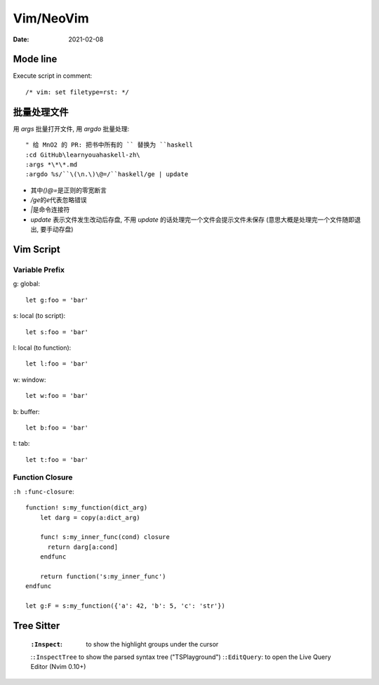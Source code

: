 ==========
Vim/NeoVim
==========

:date: 2021-02-08

.. highlight:: vim

Mode line
=========

Execute script in comment::

    /* vim: set filetype=rst: */


批量处理文件
=============

用 `args` 批量打开文件, 用 `argdo` 批量处理::

    " 给 MnO2 的 PR: 把书中所有的 `` 替换为 ``haskell
    :cd GitHub\learnyouahaskell-zh\
    :args *\*\*.md
    :argdo %s/``\(\n.\)\@=/``haskell/ge | update

- 其中\ `\(\)\@=`\ 是正则的零宽断言
- `/ge`\ 的\ `e`\ 代表忽略错误
- `|`\ 是命令连接符
- `update` 表示文件发生改动后存盘, 不用 `update` 的话处理完一个文件会提示文件未保存
  (意思大概是处理完一个文件随即退出, 要手动存盘)

Vim Script
==========

.. seealso:: `Vim scripting cheatsheet <https://devhints.io/vimscript>`_

Variable Prefix
---------------

g: global::

    let g:foo = 'bar'

s: local (to script)::

    let s:foo = 'bar'

l: local (to function)::

    let l:foo = 'bar'

w: window::

    let w:foo = 'bar'

b: buffer::

    let b:foo = 'bar'

t: tab::

    let t:foo = 'bar'

Function Closure
----------------

``:h :func-closure``::

   function! s:my_function(dict_arg)
       let darg = copy(a:dict_arg)

       func! s:my_inner_func(cond) closure
         return darg[a:cond]
       endfunc

       return function('s:my_inner_func')
   endfunc

   let g:F = s:my_function({'a': 42, 'b': 5, 'c': 'str'})

.. seealso:: https://vi.stackexchange.com/a/21807

Tree Sitter
===========

 :``:Inspect``: to show the highlight groups under the cursor
 :``:InspectTree`` to show the parsed syntax tree ("TSPlayground")
 :``:EditQuery``: to open the Live Query Editor (Nvim 0.10+)
